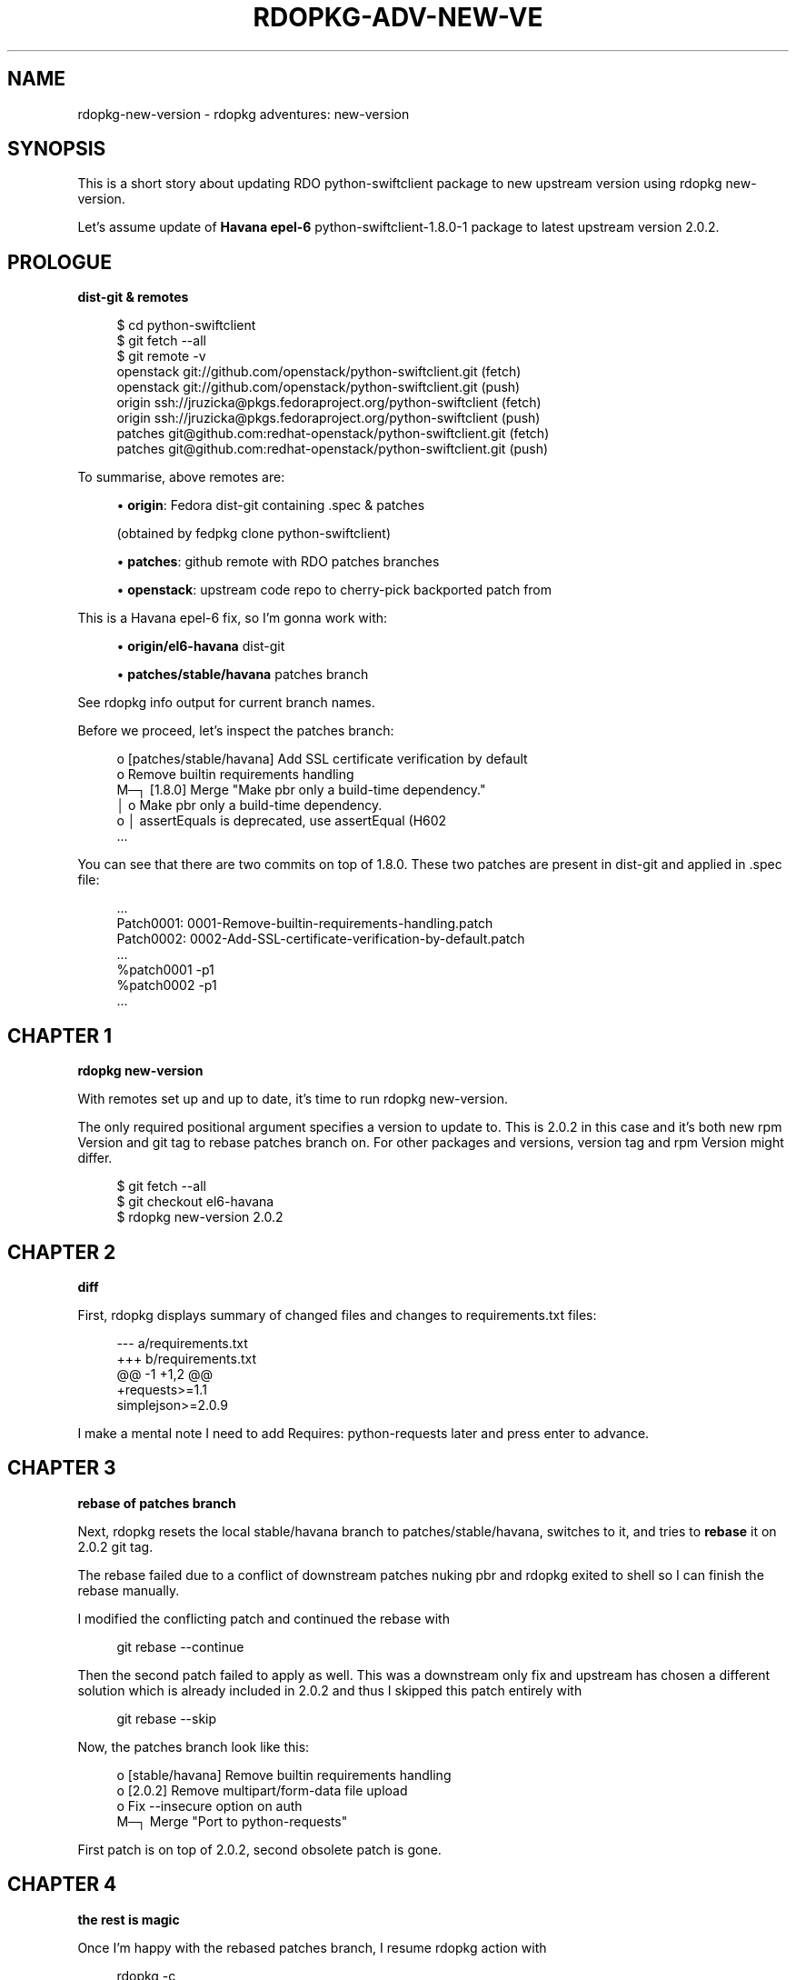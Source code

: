 '\" t
.\"     Title: rdopkg-adv-new-version
.\"    Author: [FIXME: author] [see http://docbook.sf.net/el/author]
.\" Generator: DocBook XSL Stylesheets v1.78.1 <http://docbook.sf.net/>
.\"      Date: 01/26/2016
.\"    Manual: \ \&
.\"    Source: \ \&
.\"  Language: English
.\"
.TH "RDOPKG\-ADV\-NEW\-VE" "7" "01/26/2016" "\ \&" "\ \&"
.\" -----------------------------------------------------------------
.\" * Define some portability stuff
.\" -----------------------------------------------------------------
.\" ~~~~~~~~~~~~~~~~~~~~~~~~~~~~~~~~~~~~~~~~~~~~~~~~~~~~~~~~~~~~~~~~~
.\" http://bugs.debian.org/507673
.\" http://lists.gnu.org/archive/html/groff/2009-02/msg00013.html
.\" ~~~~~~~~~~~~~~~~~~~~~~~~~~~~~~~~~~~~~~~~~~~~~~~~~~~~~~~~~~~~~~~~~
.ie \n(.g .ds Aq \(aq
.el       .ds Aq '
.\" -----------------------------------------------------------------
.\" * set default formatting
.\" -----------------------------------------------------------------
.\" disable hyphenation
.nh
.\" disable justification (adjust text to left margin only)
.ad l
.\" -----------------------------------------------------------------
.\" * MAIN CONTENT STARTS HERE *
.\" -----------------------------------------------------------------
.SH "NAME"
rdopkg-new-version \- rdopkg adventures: new\-version
.SH "SYNOPSIS"
.sp
This is a short story about updating RDO python\-swiftclient package to new upstream version using rdopkg new\-version\&.
.sp
Let\(cqs assume update of \fBHavana\fR \fBepel\-6\fR python\-swiftclient\-1\&.8\&.0\-1 package to latest upstream version 2\&.0\&.2\&.
.SH "PROLOGUE"
.sp
\fBdist\-git & remotes\fR
.sp
.if n \{\
.RS 4
.\}
.nf
$ cd python\-swiftclient
$ git fetch \-\-all
$ git remote \-v
openstack   git://github\&.com/openstack/python\-swiftclient\&.git (fetch)
openstack   git://github\&.com/openstack/python\-swiftclient\&.git (push)
origin      ssh://jruzicka@pkgs\&.fedoraproject\&.org/python\-swiftclient (fetch)
origin      ssh://jruzicka@pkgs\&.fedoraproject\&.org/python\-swiftclient (push)
patches     git@github\&.com:redhat\-openstack/python\-swiftclient\&.git (fetch)
patches     git@github\&.com:redhat\-openstack/python\-swiftclient\&.git (push)
.fi
.if n \{\
.RE
.\}
.sp
To summarise, above remotes are:
.sp
.RS 4
.ie n \{\
\h'-04'\(bu\h'+03'\c
.\}
.el \{\
.sp -1
.IP \(bu 2.3
.\}
\fBorigin\fR: Fedora dist\-git containing \&.spec & patches

(obtained by
fedpkg clone python\-swiftclient)
.RE
.sp
.RS 4
.ie n \{\
\h'-04'\(bu\h'+03'\c
.\}
.el \{\
.sp -1
.IP \(bu 2.3
.\}
\fBpatches\fR: github remote with RDO patches branches
.RE
.sp
.RS 4
.ie n \{\
\h'-04'\(bu\h'+03'\c
.\}
.el \{\
.sp -1
.IP \(bu 2.3
.\}
\fBopenstack\fR: upstream code repo to cherry\-pick backported patch from
.RE
.sp
This is a Havana epel\-6 fix, so I\(cqm gonna work with:
.sp
.RS 4
.ie n \{\
\h'-04'\(bu\h'+03'\c
.\}
.el \{\
.sp -1
.IP \(bu 2.3
.\}
\fBorigin/el6\-havana\fR
dist\-git
.RE
.sp
.RS 4
.ie n \{\
\h'-04'\(bu\h'+03'\c
.\}
.el \{\
.sp -1
.IP \(bu 2.3
.\}
\fBpatches/stable/havana\fR
patches branch
.RE
.sp
See rdopkg info output for current branch names\&.
.sp
Before we proceed, let\(cqs inspect the patches branch:
.sp
.if n \{\
.RS 4
.\}
.nf
o [patches/stable/havana] Add SSL certificate verification by default
o Remove builtin requirements handling
M─┐ [1\&.8\&.0] Merge "Make pbr only a build\-time dependency\&."
│ o Make pbr only a build\-time dependency\&.
o │ assertEquals is deprecated, use assertEqual (H602
\&.\&.\&.
.fi
.if n \{\
.RE
.\}
.sp
You can see that there are two commits on top of 1\&.8\&.0\&. These two patches are present in dist\-git and applied in \&.spec file:
.sp
.if n \{\
.RS 4
.\}
.nf
\&.\&.\&.
Patch0001: 0001\-Remove\-builtin\-requirements\-handling\&.patch
Patch0002: 0002\-Add\-SSL\-certificate\-verification\-by\-default\&.patch
\&.\&.\&.
%patch0001 \-p1
%patch0002 \-p1
\&.\&.\&.
.fi
.if n \{\
.RE
.\}
.SH "CHAPTER 1"
.sp
\fBrdopkg new\-version\fR
.sp
With remotes set up and up to date, it\(cqs time to run rdopkg new\-version\&.
.sp
The only required positional argument specifies a version to update to\&. This is 2\&.0\&.2 in this case and it\(cqs both new rpm Version and git tag to rebase patches branch on\&. For other packages and versions, version tag and rpm Version might differ\&.
.sp
.if n \{\
.RS 4
.\}
.nf
$ git fetch \-\-all
$ git checkout el6\-havana
$ rdopkg new\-version 2\&.0\&.2
.fi
.if n \{\
.RE
.\}
.SH "CHAPTER 2"
.sp
\fBdiff\fR
.sp
First, rdopkg displays summary of changed files and changes to requirements\&.txt files:
.sp
.if n \{\
.RS 4
.\}
.nf
\-\-\- a/requirements\&.txt
+++ b/requirements\&.txt
@@ \-1 +1,2 @@
+requests>=1\&.1
simplejson>=2\&.0\&.9
.fi
.if n \{\
.RE
.\}
.sp
I make a mental note I need to add Requires: python\-requests later and press enter to advance\&.
.SH "CHAPTER 3"
.sp
\fBrebase of patches branch\fR
.sp
Next, rdopkg resets the local stable/havana branch to patches/stable/havana, switches to it, and tries to \fBrebase\fR it on 2\&.0\&.2 git tag\&.
.sp
The rebase failed due to a conflict of downstream patches nuking pbr and rdopkg exited to shell so I can finish the rebase manually\&.
.sp
I modified the conflicting patch and continued the rebase with
.sp
.if n \{\
.RS 4
.\}
.nf
git rebase \-\-continue
.fi
.if n \{\
.RE
.\}
.sp
Then the second patch failed to apply as well\&. This was a downstream only fix and upstream has chosen a different solution which is already included in 2\&.0\&.2 and thus I skipped this patch entirely with
.sp
.if n \{\
.RS 4
.\}
.nf
git rebase \-\-skip
.fi
.if n \{\
.RE
.\}
.sp
Now, the patches branch look like this:
.sp
.if n \{\
.RS 4
.\}
.nf
o [stable/havana] Remove builtin requirements handling
o [2\&.0\&.2] Remove multipart/form\-data file upload
o Fix \-\-insecure option on auth
M─┐ Merge "Port to python\-requests"
.fi
.if n \{\
.RE
.\}
.sp
First patch is on top of 2\&.0\&.2, second obsolete patch is gone\&.
.SH "CHAPTER 4"
.sp
\fBthe rest is magic\fR
.sp
Once I\(cqm happy with the rebased patches branch, I resume rdopkg action with
.sp
.if n \{\
.RS 4
.\}
.nf
rdopkg \-c
.fi
.if n \{\
.RE
.\}
.sp
Now, rdopkg asks if I want to push the shiny rebased patches branch\&. I indeed do\&. Note that you need to have force push permission in the patches remote\&.
.sp
.if n \{\
.RS 4
.\}
.nf
Push stable/havana to patches / stable/havana (with \-\-force)? [Yn]
.fi
.if n \{\
.RE
.\}
.sp
After this, rdopkg:
.sp
.RS 4
.ie n \{\
\h'-04'\(bu\h'+03'\c
.\}
.el \{\
.sp -1
.IP \(bu 2.3
.\}
downloads the source tarball
.RE
.sp
.RS 4
.ie n \{\
\h'-04'\(bu\h'+03'\c
.\}
.el \{\
.sp -1
.IP \(bu 2.3
.\}
calls
fedpkg new\-sources
.RE
.sp
.RS 4
.ie n \{\
\h'-04'\(bu\h'+03'\c
.\}
.el \{\
.sp -1
.IP \(bu 2.3
.\}
updates
\&.spec
file (Version, Release, patches_base, new changelog entry)
.RE
.sp
.RS 4
.ie n \{\
\h'-04'\(bu\h'+03'\c
.\}
.el \{\
.sp -1
.IP \(bu 2.3
.\}
creates new commit with updated
\&.spec
.RE
.sp
.RS 4
.ie n \{\
\h'-04'\(bu\h'+03'\c
.\}
.el \{\
.sp -1
.IP \(bu 2.3
.\}
updates patches from local patches branch
stable/havana
.RE
.sp
.RS 4
.ie n \{\
\h'-04'\(bu\h'+03'\c
.\}
.el \{\
.sp -1
.IP \(bu 2.3
.\}
shows final diff
.RE
.sp
pseudo\-diff of \&.spec file:
.sp
.if n \{\
.RS 4
.\}
.nf
\-Version:    1\&.8\&.0
+Version:    2\&.0\&.2
 \&.\&.\&.
\-# patches_base=1\&.8\&.0
+# patches_base=2\&.0\&.2
 \&.\&.\&.
 Patch0001: 0001\-Remove\-builtin\-requirements\-handling\&.patch
\-Patch0002: 0002\-Add\-SSL\-certificate\-verification\-by\-default\&.patch
 \&.\&.\&.
 %patch0001 \-p1
\-%patch0002 \-p1
 \&.\&.\&.
+* Thu Feb 20 2014 Jakub Ruzicka <jruzicka@redhat\&.com> 2\&.0\&.2\-1
+\- Update to upstream 2\&.0\&.2
+
 \&.\&.\&.
.fi
.if n \{\
.RE
.\}
.sp
As you can see, obsolete patch I deleted during rebase is gone\&.
.sp
Commit message and changed files:
.sp
.if n \{\
.RS 4
.\}
.nf
Update to upstream 2\&.0\&.2
.fi
.if n \{\
.RE
.\}
.sp
.if n \{\
.RS 4
.\}
.nf
M   \&.gitignore
M   0001\-Remove\-builtin\-requirements\-handling\&.patch
D   0002\-Add\-SSL\-certificate\-verification\-by\-default\&.patch
M   python\-swiftclient\&.spec
M   sources
.fi
.if n \{\
.RE
.\}
.SH "CHAPTER 5"
.sp
\fBfinishing touches & rdopkg amend\fR
.sp
Finally, I need to tune \&.spec file due to new deps and amend with rdopkg amend to regenerate commit message from %changelog:
.sp
.if n \{\
.RS 4
.\}
.nf
vim python\-swiftclient\&.spec
rdopkg amend
.fi
.if n \{\
.RE
.\}
.sp
Final commit message:
.sp
.if n \{\
.RS 4
.\}
.nf
Update to upstream 2\&.0\&.2
.fi
.if n \{\
.RE
.\}
.sp
.if n \{\
.RS 4
.\}
.nf
Changelog:
\- Update to upstream 2\&.0\&.2
\- Switch from pyOpenSSL to python\-requests \- update dependencies
\- Remove unneeded dependency: python\-simplejson
.fi
.if n \{\
.RE
.\}
.SH "EPILOGUE"
.sp
See available options
.sp
.if n \{\
.RS 4
.\}
.nf
rdopkg new\-version \-h
.fi
.if n \{\
.RE
.\}
.sp
and rdopkg(1) manual for more information\&.
